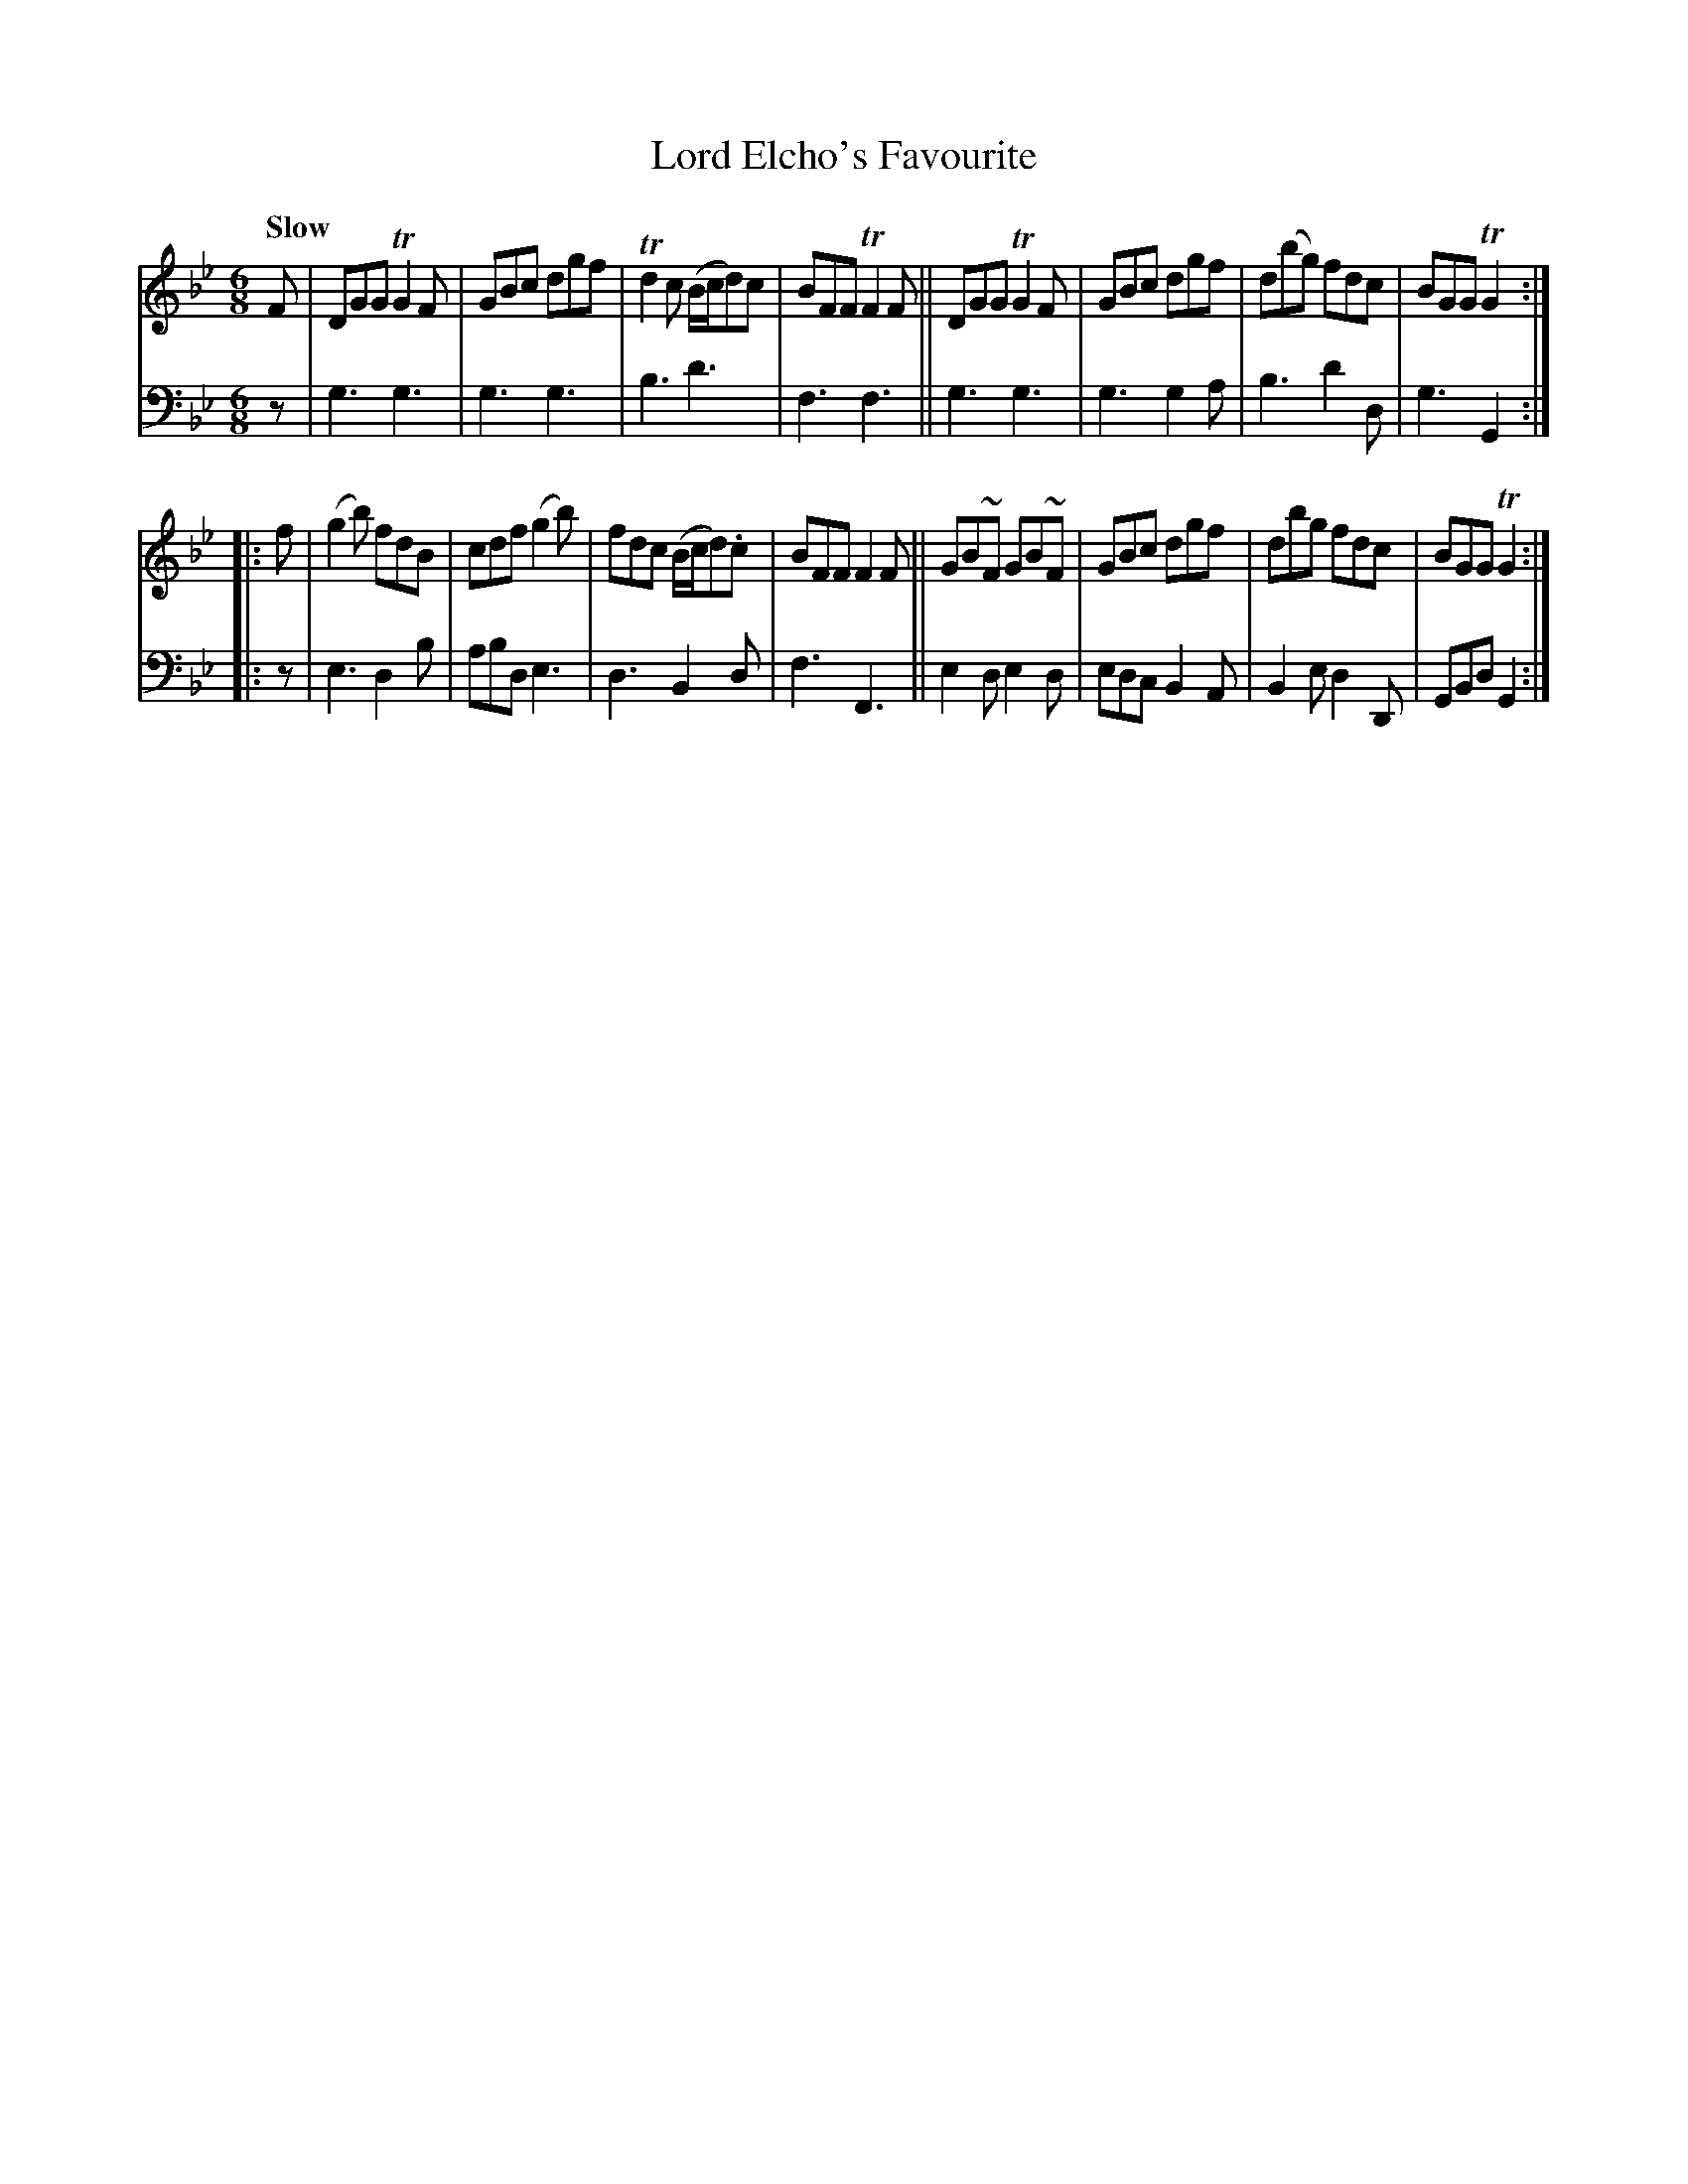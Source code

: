 X: 2181
T: Lord Elcho's Favourite
%R: jig, air
B: Niel Gow & Sons "A Second Collection of Strathspey Reels, etc." v.2 p.18 #1
Z: 2022 John Chambers <jc:trillian.mit.edu>
M: 6/8
L: 1/8
Q: "Slow"
K: Gm
% - - - - - - - - - -
% Voice 1 reformatted for _ _-bar lines, for compactness and proofreading.
V: 1 staves=2
F |\
DGG TG2F | GBc dgf | Td2c (B/c/d)c | BFF TF2F ||\
DGG TG2F | GBc dgf | d(bg) fdc | BGG TG2 :|
|: f |\
(g2b) fdB | cdf (g2b) | fdc (B/c/d).c | BFF F2F ||\
GB~F GB~F | GBc dgf | dbg fdc | BGG TG2 :|
% - - - - - - - - - -
% Voice 2 preserves the staff layout in the book.
V: 2 clef=bass middle=d
z | g3 g3 | g3g3 | b3 d'3 | f3 f3 || g3 g3 | g3 g2a | b3 d'2d | g3 G2 :||:
z | e3 d2b | abd e3 | d3 B2d | f3 F3 || e2d e2d | edc B2A | B2e d2D | GBd G2 :|
